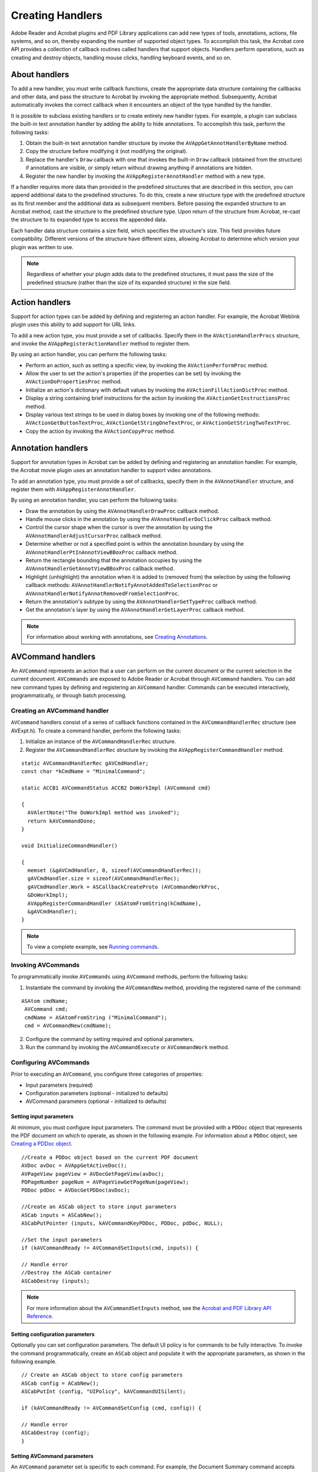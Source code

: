 ******************************************************
Creating Handlers
******************************************************

Adobe Reader and Acrobat plugins and PDF Library applications can add new types of tools, annotations, actions, file systems, and so on, thereby expanding the number of supported object types. To accomplish this task, the Acrobat core API provides a collection of callback routines called handlers that support objects. Handlers perform operations, such as creating and destroy objects, handling mouse clicks, handling keyboard events, and so on.

About handlers
==============

To add a new handler, you must write callback functions, create the appropriate data structure containing the callbacks and other data, and pass the structure to Acrobat by invoking the appropriate method. Subsequently, Acrobat automatically invokes the correct callback when it encounters an object of the type handled by the handler.

It is possible to subclass existing handlers or to create entirely new handler types. For example, a plugin can subclass the built-in text annotation handler by adding the ability to hide annotations. To accomplish this task, perform the following tasks:

#. Obtain the built-in text annotation handler structure by invoke the ``AVAppGetAnnotHandlerByName`` method.
#. Copy the structure before modifying it (not modifying the original).
#. Replace the handler's ``Draw`` callback with one that invokes the built-in ``Draw`` callback (obtained from the structure) if annotations are visible, or simply return without drawing anything if annotations are hidden.
#. Register the new handler by invoking the ``AVAppRegisterAnnotHandler`` method with a new type.

If a handler requires more data than provided in the predefined structures that are described in this section, you can append additional data to the predefined structures. To do this, create a new structure type with the predefined structure as its first member and the additional data as subsequent members. Before passing the expanded structure to an Acrobat method, cast the structure to the predefined structure type. Upon return of the structure from Acrobat, re-cast the structure to its expanded type to access the appended data.

Each handler data structure contains a size field, which specifies the structure's size. This field provides future compatibility. Different versions of the structure have different sizes, allowing Acrobat to determine which version your plugin was written to use.

.. note::

   Regardless of whether your plugin adds data to the predefined structures, it must pass the size of the predefined structure (rather than the size of its expanded structure) in the size field.

Action handlers
===============

Support for action types can be added by defining and registering an action handler. For example, the Acrobat Weblink plugin uses this ability to add support for URL links.

To add a new action type, you must provide a set of callbacks. Specify them in the ``AVActionHandlerProcs`` structure, and invoke the ``AVAppRegisterActionHandler`` method to register them.

By using an action handler, you can perform the following tasks:

-  Perform an action, such as setting a specific view, by invoking the ``AVActionPerformProc`` method.
-  Allow the user to set the action's properties (if the properties can be set) by invoking the ``AVActionDoPropertiesProc`` method.
-  Initialize an action's dictionary with default values by invoking the ``AVActionFillActionDictProc`` method.
-  Display a string containing brief instructions for the action by invoking the ``AVActionGetInstructionsProc`` method.
-  Display various text strings to be used in dialog boxes by invoking one of the following methods: ``AVActionGetButtonTextProc``, ``AVActionGetStringOneTextProc``, or ``AVActionGetStringTwoTextProc``.
-  Copy the action by invoking the ``AVActionCopyProc`` method.

Annotation handlers
===================

Support for annotation types in Acrobat can be added by defining and registering an annotation handler. For example, the Acrobat movie plugin uses an annotation handler to support video annotations.

To add an annotation type, you must provide a set of callbacks, specify them in the ``AVAnnotHandler`` structure, and register them with ``AVAppRegisterAnnotHandler``.

By using an annotation handler, you can perform the following tasks:

-  Draw the annotation by using the ``AVAnnotHandlerDrawProc`` callback method.
-  Handle mouse clicks in the annotation by using the ``AVAnnotHandlerDoClickProc`` callback method.
-  Control the cursor shape when the cursor is over the annotation by using the ``AVAnnotHandlerAdjustCursorProc`` callback method.
-  Determine whether or not a specified point is within the annotation boundary by using the ``AVAnnotHandlerPtInAnnotViewBBoxProc`` callback method.
-  Return the rectangle bounding that the annotation occupies by using the ``AVAnnotHandlerGetAnnotViewBBoxProc`` callback method.
-  Highlight (unhighlight) the annotation when it is added to (removed from) the selection by using the following callback methods: ``AVAnnotHandlerNotifyAnnotAddedToSelectionProc`` or ``AVAnnotHandlerNotifyAnnotRemovedFromSelectionProc``.
-  Return the annotation's subtype by using the ``AVAnnotHandlerGetTypeProc`` callback method.
-  Get the annotation's layer by using the ``AVAnnotHandlerGetLayerProc`` callback method.

.. note::

   For information about working with annotations, see `Creating Annotations <Plugins_Annotations.html#50618420_98126>`__.

AVCommand handlers
==================

An ``AVCommand`` represents an action that a user can perform on the current document or the current selection in the current document. ``AVCommands`` are exposed to Adobe Reader or Acrobat through ``AVCommand`` handlers. You can add new command types by defining and registering an ``AVCommand`` handler. Commands can be executed interactively, programmatically, or through batch processing.

Creating an AVCommand handler
-----------------------------

``AVCommand`` handlers consist of a series of callback functions contained in the ``AVCommandHandlerRec`` structure (see AVExpt.h). To create a command handler, perform the following tasks:

#. Initialize an instance of the ``AVCommandHandlerRec`` structure.
#. Register the ``AVCommandHandlerRec`` structure by invoking the ``AVAppRegisterCommandHandler`` method.

::

   static AVCommandHandlerRec gAVCmdHandler;
   const char *kCmdName = "MinimalCommand";

   static ACCB1 AVCommandStatus ACCB2 DoWorkImpl (AVCommand cmd)
    
   {
     AVAlertNote("The DoWorkImpl method was invoked");
     return kAVCommandDone;
   }

   void InitializeCommandHandler()
    
   {
     memset (&gAVCmdHandler, 0, sizeof(AVCommandHandlerRec));
     gAVCmdHandler.size = sizeof(AVCommandHandlerRec);
     gAVCmdHandler.Work = ASCallbackCreateProto (AVCommandWorkProc,
     &DoWorkImpl);
     AVAppRegisterCommandHandler (ASAtomFromString(kCmdName),
     &gAVCmdHandler);
   }

.. note::

   To view a complete example, see `Running commands <Plugins_Handlers.html#50618413_55225>`__.

Invoking AVCommands
-------------------

To programmatically invoke ``AVCommands`` using ``AVCommand`` methods, perform the following tasks:

#. Instantiate the command by invoking the ``AVCommandNew`` method, providing the registered name of the command:

::

    ASAtom cmdName;
     AVCommand cmd;
     cmdName = ASAtomFromString ("MinimalCommand");
     cmd = AVCommandNew(cmdName);

2. Configure the command by setting required and optional parameters.
#. Run the command by invoking the ``AVCommandExecute`` or ``AVCommandWork`` method.

Configuring AVCommands
----------------------

Prior to executing an ``AVCommand``, you configure three categories of properties:

-  Input parameters (required)
-  Configuration parameters (optional - initialized to defaults)
-  AVCommand parameters (optional - initialized to defaults)

Setting input parameters
^^^^^^^^^^^^^^^^^^^^^^^^

At minimum, you must configure input parameters. The command must be provided with a ``PDDoc`` object that represents the PDF document on which to operate, as shown in the following example. For information about a ``PDDoc`` object, see `Creating a PDDoc object <Plugins_Documents.html#50618416_97094>`__.

:: 

   //Create a PDDoc object based on the current PDF document
   AVDoc avDoc = AVAppGetActiveDoc();
   AVPageView pageView = AVDocGetPageView(avDoc);
   PDPageNumber pageNum = AVPageViewGetPageNum(pageView);
   PDDoc pdDoc = AVDocGetPDDoc(avDoc);

   //Create an ASCab object to store input parameters
   ASCab inputs = ASCabNew();
   ASCabPutPointer (inputs, kAVCommandKeyPDDoc, PDDoc, pdDoc, NULL);

   //Set the input parameters
   if (kAVCommandReady != AVCommandSetInputs(cmd, inputs)) {

   // Handle error
   //Destroy the ASCab container
   ASCabDestroy (inputs);

.. note::

   For more information about the ``AVCommandSetInputs`` method, see the `Acrobat and PDF Library API Reference <https://www.adobe.com/go/apireference>`__.

Setting configuration parameters
^^^^^^^^^^^^^^^^^^^^^^^^^^^^^^^^

Optionally you can set configuration parameters. The default UI policy is for commands to be fully interactive. To invoke the command programmatically, create an ``ASCab`` object and populate it with the appropriate parameters, as shown in the following example.

:: 
   
   // Create an ASCab object to store config parameters
   ASCab config = ACabNew();
   ASCabPutInt (config, "UIPolicy", kAVCommandUISilent);
   
   if (kAVCommandReady != AVCommandSetConfig (cmd, config)) {

   // Handle error
   ASCabDestroy (config);
   }

Setting AVCommand parameters
^^^^^^^^^^^^^^^^^^^^^^^^^^^^

An ``AVCommand`` parameter set is specific to each command. For example, the Document Summary command accepts values for these parameters: ``Title``, ``Subject``, ``Author``, ``Keywords``, ``Binding``, and ``LeaveAsIs``. (See the `Acrobat and PDF Library API Reference <https://www.adobe.com/go/apireference>`__.)

You can create an ``ASCab`` object to store the appropriate parameters; then create empty ``ASText`` objects to hold the parameter values and place these values into the ``ASCabs`` object. The following example uses this approach to set the Document Summary ``Title`` and ``Subject`` values.


::

   const char *docTitleValue = "Document Title";
   const char *docSubjectValue = "Document Subject";
   
   //Create an ASCab object to hold command parameters
   ASCab params = ASCabNew();
   ASText text = ASTextNew();
   ASTextSetEncoded(text, docTitleValue,(ASHostEncoding)PDGetHostEncoding());
   ASCabPutText (params, docTitleValue, text);
   
   //Clear the ASText object
   text = ASTextNew();
   ASTextSetEncoded(text, docSubjectValue,(ASHostEncoding)PDGetHostEncoding());
   ASCabPutText(params, docSubjectValue, text);

Running commands
----------------

The following code example shows an entire example of creating an ``AVCommand`` and running it.

::

   void InitializeCommandHandler()
    
   {

   //Declare local variables
   static AVCommandHandlerRec gAVCmdHandler;
   const char *kCmdName = "MinimalCommand";
   ASAtom cmdName;
   AVCommand cmd;
   const char *docTitleValue = "Document Title";
   const char *docSubjectValue = "Document Subject";
   

   //Create a PDDoc object based on the current PDF document
   AVDoc avDoc = AVAppGetActiveDoc();
   AVPageView pageView = AVDocGetPageView(avDoc);
   PDPageNumber pageNum = AVPageViewGetPageNum(pageView);
   PDDoc pdDoc = AVDocGetPDDoc(avDoc);
   

   //Create an AVCommandHandlerRec object
   memset (&gAVCmdHandler, 0, sizeof(AVCommandHandlerRec));
   gAVCmdHandler.size = sizeof(AVCommandHandlerRec);
   gAVCmdHandler.Work = ASCallbackCreateProto (AVCommandWorkProc, DoWorkImpl);
   AVAppRegisterCommandHandler (ASAtomFromString(kCmdName),&gAVCmdHandler);
   

   //Invoke the AVCommand
   cmdName = ASAtomFromString ("MinimalCommand");
   cmd = AVCommandNew(cmdName);
   

   //Set the input parameters
   ASCab inputs = ASCabNew();
   ASCabPutPointer (inputs, kAVCommandKeyPDDoc, PDDoc, pdDoc, NULL);
   

   //Set the input parameters and destroy the container ASCab
   if (kAVCommandReady != AVCommandSetInputs (cmd, inputs)) {
      // Handle error
   }
   

   //Create an ASCab object to hold command parameters
   ASCab params = ASCabNew();
   ASText text = ASTextNew();
   ASTextSetEncoded(text, docTitleValue,(ASHostEncoding)PDGetHostEncoding());
   ASCabPutText (params, docTitleValue, text);
   

   //Clear the ASText object
   text = ASTextNew();
   ASTextSetEncoded(text, docSubjectValue,(ASHostEncoding)PDGetHostEncoding());
   ASCabPutText(params, docSubjectValue, text);
   

   //Invoke the command
   AVCommandExecute(cmd);
   }
   

   static ACCB1 AVCommandStatus ACCB2 DoWorkImpl (AVCommand cmd)
    
   {
   AVAlertNote("The DoWorkImpl method was invoked");
   return kAVCommandDone;
   }

Exposing AVCommands to the batch framework
------------------------------------------

Acrobat or Adobe Reader builds the list of commands that users see in the ``Batch Sequences`` and ``Batch Edit Sequence`` dialog boxes from an internal list of ``AVCommands`` referred to as the global command list.

Adding a handler to the global command list
^^^^^^^^^^^^^^^^^^^^^^^^^^^^^^^^^^^^^^^^^^^

To expose a command to the batch framework, the ``AVCommand`` handler must first add an instance of the command to this global list by invoking the ``AVAppRegisterGlobalCommand`` method.

::

    AVCommand cmd = AVCommandNew(ASAtomFromString(kCmdName));
     AVAppRegisterGlobalCommand(cmd);

Although this step can be performed at any time once the command handler is registered, handlers commonly register commands from within the ``AVCommandRegisterCommandsProc`` callback (of the ``AVCommandHandlerRec`` structure).

Supporting properties
^^^^^^^^^^^^^^^^^^^^^

When building a list of batchable commands, Adobe Reader or Acrobat iterates through its internal command list, querying each command for the ``CanBatch`` and ``GroupTitle`` properties. To be exposed through the batch framework user interface, a command must support these properties (that is, return ``true`` and a valid ``ASText`` object, respectively). The ``AVCommand`` handler must implement the ``GetProps`` callback of the ``AVCommandHandlerRec`` structure.

If an ``AVCommand`` supports these properties, Adobe Reader or Acrobat queries a number of additional properties as the user interacts with the batch framework. Of these additional properties, only two are required: ``Title`` and ``Generic Title``. A command must provide the title strings that will be displayed in the Batch Sequences and Batch Edit Sequence dialog boxes.

::

   const char *kCmdTitle = "Command Title";
   const char *kGroupTitle = "Group Title";
   const char *kCmdGenericTitle = "Generic Title";
   
   ASBool doItAll = false;
   if (ASCabNumEntries(params) == 0)
   doItAll = true;
   if (doItAll || ASCabKnown (params, kAVCommandKeyGroupTitle))
   {

   // Create a new text object and insert it into the ASCab
   text = ASTextNew();
   ASTextSetEncoded (text, kGroupTitle, (
   ASHostEncoding)PDGetHostEncoding());
   ASCabPutText(params, kAVCommandKeyGroupTitle, text);
   }
   if (doItAll || ASCabKnown (params, kAVCommandKeyCanBatch))
   ASCabPutBool (params, kAVCommandKeyCanBatch, true );
   if (doItAll || ASCabKnown (params, kAVCommandKeyGenericTitle))
   {

   //Create a new text object and insert it into the ASCab
   text = ASTextNew();
   ASTextSetEncoded (text, kCmdGenericTitle,
   (ASHostEncoding)PDGetHostEncoding());
   ASCabPutText (params, kAVCommandKeyGenericTitle, text);
   }
   if (doItAll || ASCabKnown (params, kAVCommandKeyTitle))
   {

   // Create another text object and insert it into the ASCab
   text = ASTextNew();
   ASTextSetEncoded (text, kCmdTitle,
   (ASHostEncoding)PDGetHostEncoding());
   ASCabPutText (params, kAVCommandKeyTitle, text);

.. note::

   The ``params`` object was declared in `Running an AVCommand <Plugins_Handlers.html#50618413_70559>`__.

File format conversion handlers
===============================

A plugin can add file conversion handlers to Acrobat (but not Adobe Reader) for performing the following file conversion operations:

-  To import a PDF document from another file format.
-  To export a PDF document to another file format.

To add a new file conversion handler, you provide a set of callback functions, specify them in the ``AVConversionToPDFHandler`` or ``AVConversionFromPDFHandler`` structures, and invoke the ``AVAppRegisterToPDFHandler`` or ``AVAppRegisterFromPDFHandler`` methods to register them.

Specify the file types that the plugin can convert and whether it can perform synchronous conversion (required for the handler to be accessible from the batch framework). Upon registration, the conversion handlers are automatically added to the respective Open and Save As dialog boxes.

By using a file format conversion handler, you can perform the following tasks:

-  Provide default settings for the conversion by using the ``AVConversionDefaultSettingsProc`` callback method.
-  Provide conversion parameter information by using the ``AVConversionParamDescProc`` callback method.
-  Display a settings dialog box by using the ``AVConversionSettingsDialogProc`` callback method.
-  Convert a non-PDF file to or from a PDF file by invoking either the ``AVConversionConvertToPDFProc`` or ``AVConversionConvertFromPDFProc`` callback methods.

File specification handlers
===========================

A file specification handler converts between a ``PDFileSpec`` object and an ``ASPathName`` object. Each file specification handler works with a single file system, which the handler specifies.

To create a new file specification handler, a plugin or application must provide callbacks that:

-  Convert an ``ASPathName`` to a ``PDFileSpec``. It is called by ``PDFileSpecNewFromASPath``.
-  Convert a ``PDFileSpec`` to an ``ASPathName``.

Selection servers
=================

A selection server enables the selection of specific data types such as annotations, text, or graphics. You can also create selection servers to enable the selection of data types not already supported. To add a new selection server, you must provide a set of callbacks, specify them in the ``AVDocSelectionServer`` data structure, and register them using an ``AVDocRegisterSelectionServer`` object.

By using a selection server, you can perform the following tasks:

-  Return the selection type serviced by the handler by using the ``AVDocSelectionGetTypeProc`` callback method.
-  Highlight or unhighlight a selection by using the ``AVDocSelectionHighlightSelectionProc`` callback method.
-  Handle key presses by using the ``AVDocSelectionKeyDownProc`` callback method.
-  Delete the selection by invoking the ``AVDocSelectionDeleteProc`` method.
-  Cut the selection to the clipboard by using the ``AVDocSelectionCutProc`` callback method.
-  Copy the selection to the clipboard by using the ``AVDocSelectionCopyProc`` callback method.
-  Paste the selection from the clipboard by using the ``AVDocSelectionPasteProc`` callback method.
-  Enumerate the items in the current selection by using the ``AVDocSelectionEnumSelectionProc`` callback method.
-  Scroll the view so that the current selection is available by using the ``AVDocSelectionShowSelectionProc`` callback method.
-  Determine whether or not the Properties menu item is enabled by using the ``AVDocSelectionCanPropertiesProc`` callback method.
-  If the selection type has a properties dialog box, display the dialog box by using the ``AVDocSelectionPropertiesProc`` callback method.

For a complete list of the callbacks in a selection server, see the description of ``AVDocSelectionServer`` in the `Acrobat and PDF Library API Reference <https://www.adobe.com/go/apireference>`__.

.. note::

   The SelectionServer sample plugin that is located in the Acrobat SDK shows an example of a selection server.

Tool callbacks
==============

To add a new tool, you must provide a set of callbacks, specify them in the ``AVTool`` data structure, and register them using ``AVAppRegisterTool``. By using tool callbacks, you can perform the following tasks:

-  Activate the tool when the tool is selected by using the ``ActivateProcType`` callback method.
-  Deactivate the tool when another tool is selected by using the ``DeactivateProcType`` callback method.
-  Handle mouse clicks by using the ``DoClickProcType`` callback method.
-  Handle key presses by using the ``DoKeyDownProcType`` callback method.
-  Control the cursor shape by using the ``AdjustCursorProcType`` callback method.
-  Return the tool's name by using the ``GetTypeProcType`` callback method.
-  Indicate whether the tool stays active after it is used by using the ``IsPersistentProcType`` callback method.
-  Determine whether the tool is enabled by using the ``AVComputeEnabledProc`` callback method. For example, if a tool is meant to be used within documents, but there are no documents open, it does not make sense to activate the tool.

.. note::

   For a complete list of callbacks, see the description of ``AVTool`` in the `Acrobat and PDF Library API Reference <https://www.adobe.com/go/apireference>`__.

Window handlers
===============

When a plugin creates a window, it can register the window, so that it behaves like other windows in Acrobat; for example, when Adobe Reader or Acrobat is minimized or hidden. For each window that a plugin provides, a window handler must be provided. Window handlers are used only in the Mac OS version of Adobe Reader or Acrobat. Windows versions of Acrobat instead use the platform's native window handling mechanisms. (See `Opening a PDF document in an external window <Plugins_Documents.html#50618416_74021>`__.)

To define a window handler, you must provide a set of callbacks, specify them in an ``AVWindowHandler`` structure, and pass the structure to ``AVWindowNew`` or ``AVWindowNewFromPlatformThing``. The window handler's callbacks are automatically called by Acrobat. Default behavior is used for any missing callbacks.

By using a window handler, you can perform the following tasks:

-  Handle mouse clicks in the window by using the ``AVWindowMouseDownProc`` callback method.
-  Handle keystrokes in the window by using the ``AVWindowKeyDownProc`` callback method.
-  Draw the window's contents by using the ``AVWindowDrawProc`` callback method.
-  Permit or prevent closing of the window by using the ``AVWindowWillCloseProc`` callback method.
-  Clean up after the window has been closed by using the ``AVWindowDidCloseProc`` callback method.
-  Do anything that must be done when the window is activated or deactivated by using the following callback methods: ``AVWindowDidActivateProc`` or ``AVWindowWillDeactivateProc``.
-  Permit or constrain window size changes by using the ``AVWindowWillBeResizedProc`` callback method.
-  Determine whether the Cut, Copy, Paste, Clear, SelectAll, and Undo menu items are enabled by using the ``AVWindowCanPerformEditOpProc`` callback method.
-  Perform Cut, Copy, Paste, Clear, SelectAll, and Undo operations by using the ``AVWindowPerformEditOpProc`` callback method.
-  Control the shape of the cursor when it is within the window by using the ``AVWindowAdjustCursorProc`` callback method.

For a complete list of callbacks in a window handler, see the description of ``AVWindowHandler`` in the `Acrobat and PDF Library API Reference <https://www.adobe.com/go/apireference>`__.

File systems
============

Plugins can add new file systems to Acrobat or Adobe Reader, to access files on a device that cannot be accessed as a local hard disk, such as a socket or a modem line.

To add a new file system, you must provide a set of callbacks and specify them in the ``ASFileSysRec`` structure. This structure is passed as a parameter to calls that require a file system. A file system handler does not require explicit registration.

By using a file system handler, you can perform the following tasks:

-  Open a file by using the ``ASFileSysOpenProc`` callback method.
-  Close a file by using the ``ASFileSysCloseProc`` callback method.
-  Flush a file's buffered data to disk by using the ``ASFileSysFlushProc`` callback method.
-  Get or set the current position in a file by using one of the following callback methods: ``ASFileSysSetPosProc`` or ``ASFileSysGetPosProc``.
-  Get or set a file's logical size by using one of the following callback methods: ``ASFileSysGetEofProc`` or ``ASFileSysSetEofProc``.
-  Read data from a file by using the ``ASFileSysReadProc`` callback method.
-  Write data to a file by using the ``ASFileSysWriteProc`` callback method.
-  Delete a file by using the ``ASFileSysRemoveProc`` callback method.
-  Rename a file by using the ``ASFileSysRenameProc`` callback method.
-  Get a file's name by using the ``ASFileSysGetNameProc`` callback method.
-  Get a file system's name by using the ``ASFileSysGetFileSysNameProc`` callback method.
-  Determine whether two files are the same by using the ``ASFileSysIsSameFileProc`` callback method.
-  Get a path to a temporary file by using the ``ASFileSysGetTempPathNameProc`` callback method.
-  Copy a path (not the underlying file) by using the ``ASFileSysCopyPathNameProc`` callback method.
-  Convert between device-independent and device-dependent path by using the ``ASFileSysDiPathFromPathProc`` callback method.
-  Dispose of a path (not the underlying file) by using the ``ASFileSysDisposePathNameProc`` callback method.
-  Flush data on a volume by using the ``ASFileSysFlushVolumeProc`` callback method.
-  Handle asynchronous I/O operations by using the following callback methods: ``ASFileSysAsyncReadProc`` or ``ASFileSysAsyncWriteProc``.
-  Handle multiple read requests by using the ``ASFileSysMReadRequestProc`` callback method.

For details about each of the callbacks in a file system, see the description of ``ASFileSysRec`` in the `Acrobat and PDF Library API Reference <https://www.adobe.com/go/apireference>`__.

Progress monitors
=================

Progress monitors provide feedback to a user on the progress of a time-consuming operation. Some potentially time-consuming methods in the Acrobat core API require a progress monitor as a parameter. Acrobat has a default progress monitor, which generally is sufficient for plugins to use. The built-in progress monitor can be obtained by using the ``AVAppGetDocProgressMonitor`` method.

Plugins can use the default progress monitor or implement their own by providing a set of callbacks, specifying them in the ``ASProgressMonitorRec`` data structure, and passing a pointer to the structure to the methods that require a progress monitor (there is no explicit registration method).

Using a progress monitor, you can perform the following tasks:

-  Initialize the progress monitor and display it with a current value of zero by invoking the ``PMBeginOperationProc`` method.
-  Draw a full progress monitor, then remove the progress monitor from the display by invoking the ``PMEndOperationProc`` method.
-  Set the value that corresponds to a full progress monitor display by invoking the ``PMSetDurationProc`` method.
-  Set the current value of the progress monitor and update the display by invoking the ``PMSetCurrValueProc`` method.
-  Get the progress monitor's maximum value by invoking the ``PMGetDurationProc`` method.
-  Get the progress monitor's current value by invoking the ``PMGetCurrValueProc`` method.

For details, see the description of ``ASProgressMonitorRec`` in the `Acrobat and PDF Library API Reference <https://www.adobe.com/go/apireference>`__.

Transition handlers
===================

Transitions allow effects such as dissolves or wipe-downs when displaying a new page. New transition types can be added by defining and registering a transition handler.

To add a new transition, you must provide a set of callbacks, specify them in the ``AVTransHandler`` data structure, and register them by invoking the ``AVAppRegisterTransHandler`` method.

Using a transition handler, you can perform the following tasks:

-  Get the transition type by invoking the ``AVTransHandlerGetTypeProc`` method.
-  Perform the transition (change to the next page with this transition style) by invoking the ``AVTransHandlerExecuteProc`` method.
-  Fill in the transition dictionary in the PDF file by using either the ``AVTransHandlerInitTransDictProc`` or ``AVTransHandlerCompleteTransDictProc`` methods.
-  Provide information for the user interface that sets the attributes of the transition by invoking the ``AVTransHandlerGetUINameProc`` method.

Adding message handling
=======================

Plugins can add their own DDE messages and Apple events to those supported by Acrobat and Adobe Reader. On Windows, plugins can register to receive DDE messages directly. On Mac OS, plugins must hook into Acrobat or Adobe Reader's Apple event handling loop to handle Apple events. To do this, replace the API's AVAppHandleAppleEvent method. For information about replacing methods, see `Replacing HFT methods <Plugins_Hft.html#50618412_19489>`__.

If a plugin receives an Apple event it does not want to handle, it should invoke the implementation of the method it replaced, allowing other plugins or Acrobat or Adobe Reader the opportunity to handle the Apple event.

.. note::

   Plugins should use the DDEML library to handle DDE messages. Problems may arise if they do not.


